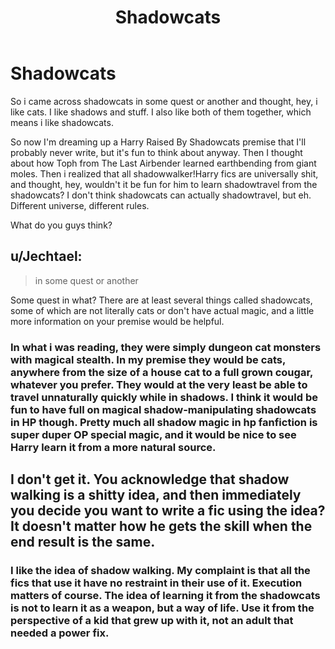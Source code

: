 #+TITLE: Shadowcats

* Shadowcats
:PROPERTIES:
:Author: Averant
:Score: 1
:DateUnix: 1505848551.0
:DateShort: 2017-Sep-19
:FlairText: Discussion
:END:
So i came across shadowcats in some quest or another and thought, hey, i like cats. I like shadows and stuff. I also like both of them together, which means i like shadowcats.

So now I'm dreaming up a Harry Raised By Shadowcats premise that I'll probably never write, but it's fun to think about anyway. Then I thought about how Toph from The Last Airbender learned earthbending from giant moles. Then i realized that all shadowwalker!Harry fics are universally shit, and thought, hey, wouldn't it be fun for him to learn shadowtravel from the shadowcats? I don't think shadowcats can actually shadowtravel, but eh. Different universe, different rules.

What do you guys think?


** u/Jechtael:
#+begin_quote
  in some quest or another
#+end_quote

Some quest in what? There are at least several things called shadowcats, some of which are not literally cats or don't have actual magic, and a little more information on your premise would be helpful.
:PROPERTIES:
:Author: Jechtael
:Score: 2
:DateUnix: 1505849973.0
:DateShort: 2017-Sep-20
:END:

*** In what i was reading, they were simply dungeon cat monsters with magical stealth. In my premise they would be cats, anywhere from the size of a house cat to a full grown cougar, whatever you prefer. They would at the very least be able to travel unnaturally quickly while in shadows. I think it would be fun to have full on magical shadow-manipulating shadowcats in HP though. Pretty much all shadow magic in hp fanfiction is super duper OP special magic, and it would be nice to see Harry learn it from a more natural source.
:PROPERTIES:
:Author: Averant
:Score: 1
:DateUnix: 1505852706.0
:DateShort: 2017-Sep-20
:END:


** I don't get it. You acknowledge that shadow walking is a shitty idea, and then immediately you decide you want to write a fic using the idea? It doesn't matter how he gets the skill when the end result is the same.
:PROPERTIES:
:Author: Lord_Anarchy
:Score: 2
:DateUnix: 1505852007.0
:DateShort: 2017-Sep-20
:END:

*** I like the idea of shadow walking. My complaint is that all the fics that use it have no restraint in their use of it. Execution matters of course. The idea of learning it from the shadowcats is not to learn it as a weapon, but a way of life. Use it from the perspective of a kid that grew up with it, not an adult that needed a power fix.
:PROPERTIES:
:Author: Averant
:Score: 1
:DateUnix: 1505853066.0
:DateShort: 2017-Sep-20
:END:
